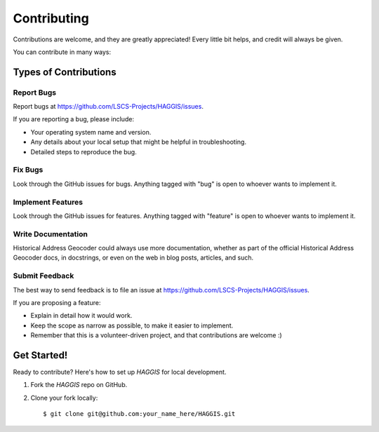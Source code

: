 ============
Contributing
============

Contributions are welcome, and they are greatly appreciated! Every
little bit helps, and credit will always be given. 

You can contribute in many ways:

Types of Contributions
----------------------

Report Bugs
~~~~~~~~~~~

Report bugs at https://github.com/LSCS-Projects/HAGGIS/issues.

If you are reporting a bug, please include:

* Your operating system name and version.
* Any details about your local setup that might be helpful in troubleshooting.
* Detailed steps to reproduce the bug.

Fix Bugs
~~~~~~~~

Look through the GitHub issues for bugs. Anything tagged with "bug"
is open to whoever wants to implement it.

Implement Features
~~~~~~~~~~~~~~~~~~

Look through the GitHub issues for features. Anything tagged with "feature"
is open to whoever wants to implement it.

Write Documentation
~~~~~~~~~~~~~~~~~~~

Historical Address Geocoder could always use more documentation, whether as part of the 
official Historical Address Geocoder docs, in docstrings, or even on the web in blog posts,
articles, and such.

Submit Feedback
~~~~~~~~~~~~~~~

The best way to send feedback is to file an issue at https://github.com/LSCS-Projects/HAGGIS/issues.

If you are proposing a feature:

* Explain in detail how it would work.
* Keep the scope as narrow as possible, to make it easier to implement.
* Remember that this is a volunteer-driven project, and that contributions
  are welcome :)

Get Started!
------------

Ready to contribute? Here's how to set up `HAGGIS` for local development.

1. Fork the `HAGGIS` repo on GitHub.
2. Clone your fork locally::

    $ git clone git@github.com:your_name_here/HAGGIS.git



